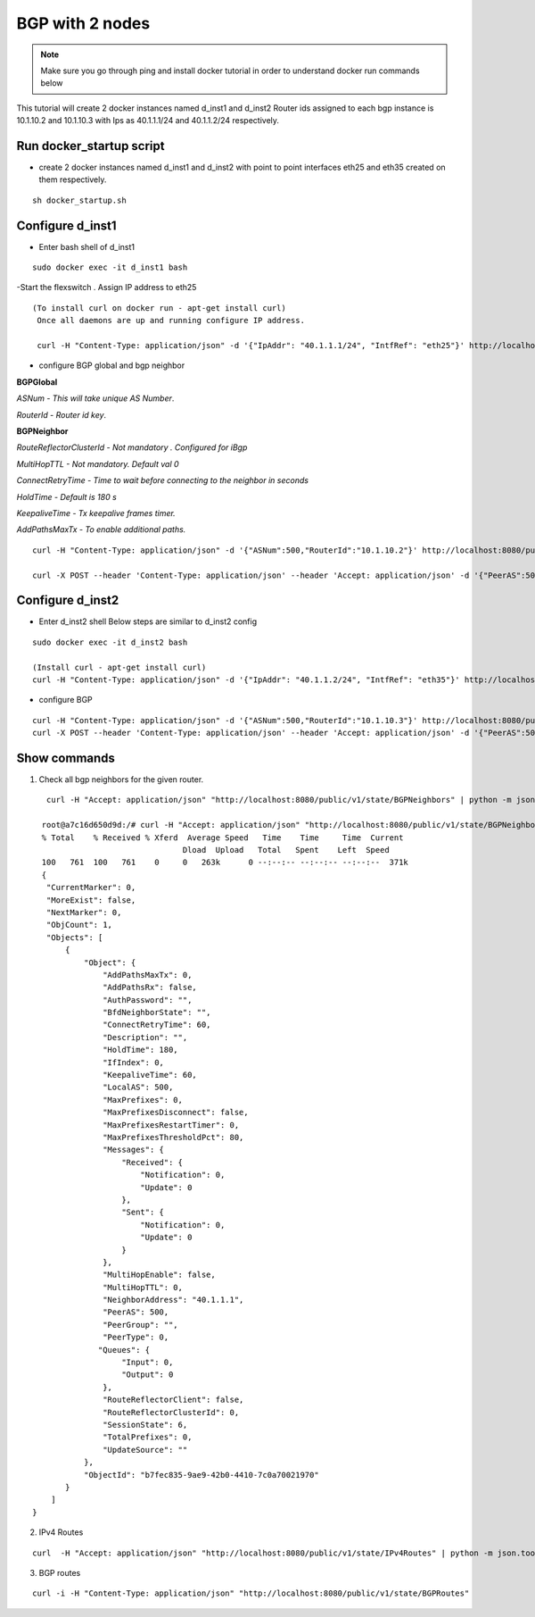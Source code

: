 BGP with 2 nodes 
======================

.. Note:: Make sure you go through ping and install docker tutorial in order to understand docker run commands below



This tutorial will create 2 docker instances named d_inst1 and d_inst2
Router ids assigned to each bgp instance is 10.1.10.2 and 10.1.10.3 with Ips as
40.1.1.1/24 and 40.1.1.2/24 respectively.

Run docker_startup script
"""""""""""""""""""""""""""""
-  create 2 docker instances named d_inst1 and d_inst2 with point to point 
   interfaces eth25 and eth35 created on them respectively.


:: 


   sh docker_startup.sh
    
 
 
Configure d_inst1
"""""""""""""""""""""""""
-  Enter bash shell of d_inst1

::

    sudo docker exec -it d_inst1 bash
 

-Start the flexswitch . Assign IP address to eth25 
 
::

  
   (To install curl on docker run - apt-get install curl)  
    Once all daemons are up and running configure IP address.
    
    curl -H "Content-Type: application/json" -d '{"IpAddr": "40.1.1.1/24", "IntfRef": "eth25"}' http://localhost:8080/public/v1/config/IPv4Intf
 
- configure BGP global and bgp neighbor

**BGPGlobal**

*ASNum - This will take unique AS Number*.

*RouterId - Router id key*.


**BGPNeighbor**

*RouteReflectorClusterId - Not mandatory . Configured for iBgp*

*MultiHopTTL - Not mandatory. Default val 0* 

*ConnectRetryTime - Time to wait before connecting to the neighbor in seconds*

*HoldTime - Default is 180 s*

*KeepaliveTime - Tx keepalive frames timer.*

*AddPathsMaxTx - To enable additional paths.*

::


    curl -H "Content-Type: application/json" -d '{"ASNum":500,"RouterId":"10.1.10.2"}' http://localhost:8080/public/v1/config/BGPGlobal
 
    curl -X POST --header 'Content-Type: application/json' --header 'Accept: application/json' -d '{"PeerAS":500,"NeighborAddress":"40.1.1.2","IfIndex":0,"RouteReflectorClusterId":0,"MultiHopTTL":0,"ConnectRetryTime":60,"HoldTime":180,"KeepaliveTime":60,"AddPathsMaxTx":0}' 'http://localhost:8080/public/v1/config/BGPNeighbor'
 
Configure d_inst2
"""""""""""""""""""""""""
-  Enter d_inst2 shell 
   Below steps are similar to d_inst2 config 
 
::


    sudo docker exec -it d_inst2 bash
  
    (Install curl - apt-get install curl) 
    curl -H "Content-Type: application/json" -d '{"IpAddr": "40.1.1.2/24", "IntfRef": "eth35"}' http://localhost:8080/public/v1/config/IPv4Intf
 
- configure BGP
 
::


    curl -H "Content-Type: application/json" -d '{"ASNum":500,"RouterId":"10.1.10.3"}' http://localhost:8080/public/v1/config/BGPGlobal
    curl -X POST --header 'Content-Type: application/json' --header 'Accept: application/json' -d '{"PeerAS":500,"NeighborAddress":"40.1.1.1","IfIndex":0,"RouteReflectorClusterId":0,"MultiHopTTL":0,"ConnectRetryTime":60,"HoldTime":180,"KeepaliveTime":60,"AddPathsMaxTx":0}' 'http://localhost:8080/public/v1/config/BGPNeighbor'
 

Show commands
""""""""""""""""""

1) Check all bgp neighbors for the given router.

:: 


    curl -H "Accept: application/json" "http://localhost:8080/public/v1/state/BGPNeighbors" | python -m json.tool

   root@a7c16d650d9d:/# curl -H "Accept: application/json" "http://localhost:8080/public/v1/state/BGPNeighbors" | python -m json.tool                                                                             
   % Total    % Received % Xferd  Average Speed   Time    Time     Time  Current
                                 Dload  Upload   Total   Spent    Left  Speed
   100   761  100   761    0     0   263k      0 --:--:-- --:--:-- --:--:--  371k
   {
    "CurrentMarker": 0,
    "MoreExist": false,
    "NextMarker": 0,
    "ObjCount": 1,
    "Objects": [
        {
            "Object": {
                "AddPathsMaxTx": 0,
                "AddPathsRx": false,
                "AuthPassword": "",
                "BfdNeighborState": "",
                "ConnectRetryTime": 60,
                "Description": "",
                "HoldTime": 180,
                "IfIndex": 0,
                "KeepaliveTime": 60,
                "LocalAS": 500,
                "MaxPrefixes": 0,
                "MaxPrefixesDisconnect": false,
                "MaxPrefixesRestartTimer": 0,
                "MaxPrefixesThresholdPct": 80,
                "Messages": {
                    "Received": {
                        "Notification": 0,
                        "Update": 0
                    },
                    "Sent": {
                        "Notification": 0,
                        "Update": 0
                    }
                },
                "MultiHopEnable": false,
                "MultiHopTTL": 0,
                "NeighborAddress": "40.1.1.1",
                "PeerAS": 500,
                "PeerGroup": "",
                "PeerType": 0,
               "Queues": {
                    "Input": 0,
                    "Output": 0
                },
                "RouteReflectorClient": false,
                "RouteReflectorClusterId": 0,
                "SessionState": 6,
                "TotalPrefixes": 0,
                "UpdateSource": ""
            },
            "ObjectId": "b7fec835-9ae9-42b0-4410-7c0a70021970"
        }
     ]
 }

 
2) IPv4 Routes 

::

    curl  -H "Accept: application/json" "http://localhost:8080/public/v1/state/IPv4Routes" | python -m json.tool

3) BGP routes 

::

    curl -i -H "Content-Type: application/json" "http://localhost:8080/public/v1/state/BGPRoutes"
